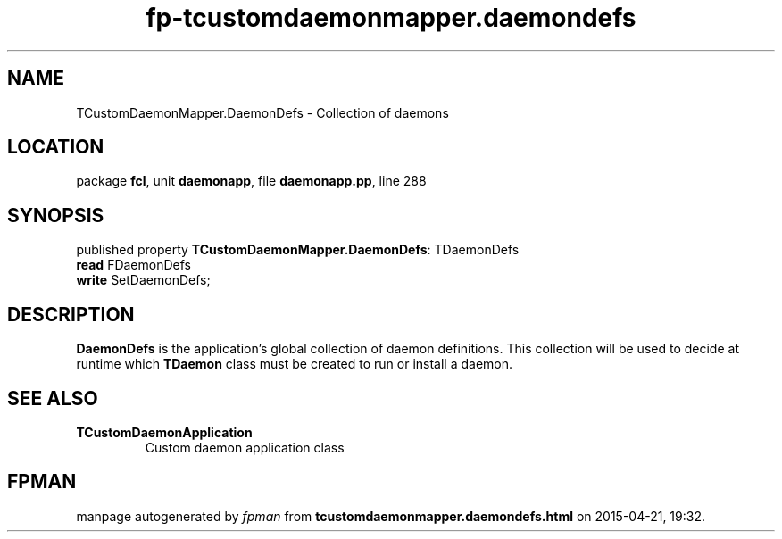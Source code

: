 .\" file autogenerated by fpman
.TH "fp-tcustomdaemonmapper.daemondefs" 3 "2014-03-14" "fpman" "Free Pascal Programmer's Manual"
.SH NAME
TCustomDaemonMapper.DaemonDefs - Collection of daemons
.SH LOCATION
package \fBfcl\fR, unit \fBdaemonapp\fR, file \fBdaemonapp.pp\fR, line 288
.SH SYNOPSIS
published property \fBTCustomDaemonMapper.DaemonDefs\fR: TDaemonDefs
  \fBread\fR FDaemonDefs
  \fBwrite\fR SetDaemonDefs;
.SH DESCRIPTION
\fBDaemonDefs\fR is the application's global collection of daemon definitions. This collection will be used to decide at runtime which \fBTDaemon\fR class must be created to run or install a daemon.


.SH SEE ALSO
.TP
.B TCustomDaemonApplication
Custom daemon application class

.SH FPMAN
manpage autogenerated by \fIfpman\fR from \fBtcustomdaemonmapper.daemondefs.html\fR on 2015-04-21, 19:32.

